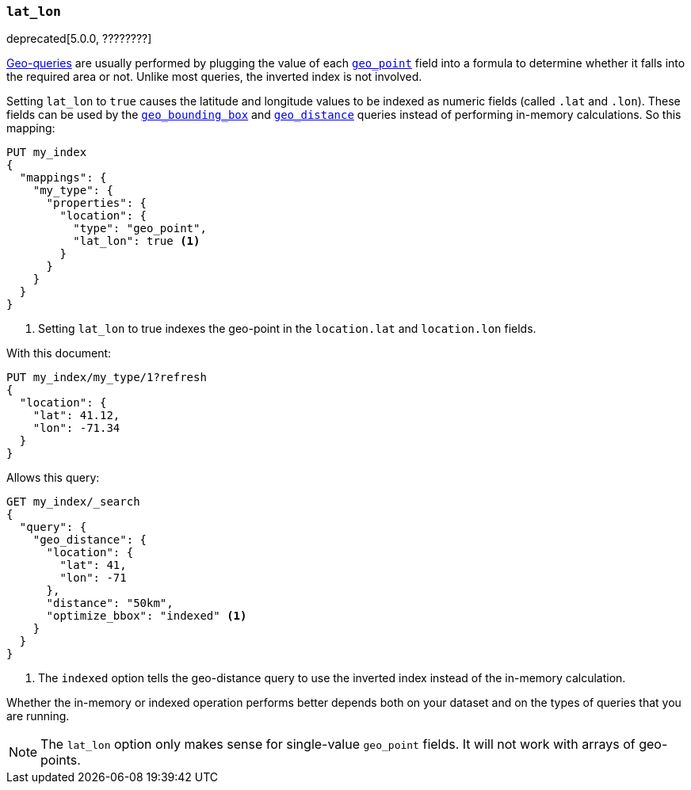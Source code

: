 [[lat-lon]]
=== `lat_lon`

deprecated[5.0.0, ????????]
// https://github.com/elastic/elasticsearch/issues/19792

<<geo-queries,Geo-queries>> are usually performed by plugging the value of
each <<geo-point,`geo_point`>> field into a formula to determine whether it
falls into the required area or not. Unlike most queries, the inverted index
is not involved.

Setting `lat_lon` to `true` causes the latitude and longitude values to be
indexed as numeric fields (called `.lat` and `.lon`). These fields can be used
by the <<query-dsl-geo-bounding-box-query,`geo_bounding_box`>> and
<<query-dsl-geo-distance-query,`geo_distance`>> queries instead of
performing in-memory calculations. So this mapping:

[source,js]
--------------------------------------------------
PUT my_index
{
  "mappings": {
    "my_type": {
      "properties": {
        "location": {
          "type": "geo_point",
          "lat_lon": true <1>
        }
      }
    }
  }
}
--------------------------------------------------
// CONSOLE
// TEST[warning:geo_point lat_lon parameter is deprecated and will be removed in the next major release]
<1> Setting `lat_lon` to true indexes the geo-point in the `location.lat` and `location.lon` fields.

With this document:

[source,js]
--------------------------------------------------
PUT my_index/my_type/1?refresh
{
  "location": {
    "lat": 41.12,
    "lon": -71.34
  }
}
--------------------------------------------------
// CONSOLE
// TEST[continued]

Allows this query:

[source,js]
--------------------------------------------------
GET my_index/_search
{
  "query": {
    "geo_distance": {
      "location": {
        "lat": 41,
        "lon": -71
      },
      "distance": "50km",
      "optimize_bbox": "indexed" <1>
    }
  }
}
--------------------------------------------------
// CONSOLE
// TEST[continued]
// TEST[warning:Deprecated field [optimize_bbox] used, replaced by [no replacement: `optimize_bbox` is no longer supported due to recent improvements]]
<1> The `indexed` option tells the geo-distance query to use the inverted index instead of the in-memory calculation.

Whether the in-memory or indexed operation performs better depends both on
your dataset and on the types of queries that you are running.

NOTE: The `lat_lon` option only makes sense for single-value `geo_point`
fields. It will not work with arrays of geo-points.
